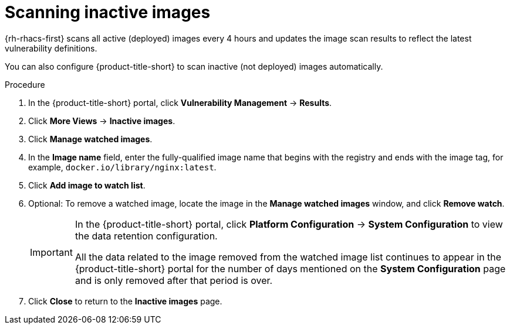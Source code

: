 // Module included in the following assemblies:
//
// * operating/manage-vulnerabilities/common-vuln-management-tasks.adoc

:_mod-docs-content-type: PROCEDURE
[id="scan-inactive-images_{context}"]
= Scanning inactive images

{rh-rhacs-first} scans all active (deployed) images every 4 hours and updates the image scan results to reflect the latest vulnerability definitions.
//TODO: add link to Re-scanning images.

You can also configure {product-title-short} to scan inactive (not deployed) images automatically.

.Procedure

. In the {product-title-short} portal, click *Vulnerability Management* -> *Results*.
. Click *More Views* -> *Inactive images*.
. Click *Manage watched images*.
. In the *Image name* field, enter the fully-qualified image name that begins with the registry and ends with the image tag, for example, `docker.io/library/nginx:latest`.
. Click *Add image to watch list*.
. Optional: To remove a watched image, locate the image in the *Manage watched images* window, and click *Remove watch*.
+
[IMPORTANT]
====
In the {product-title-short} portal, click *Platform Configuration* -> *System Configuration* to view the data retention configuration.

All the data related to the image removed from the watched image list continues to appear in the {product-title-short} portal for the number of days mentioned on the *System Configuration* page and is only removed after that period is over.
====
. Click *Close* to return to the *Inactive images* page.